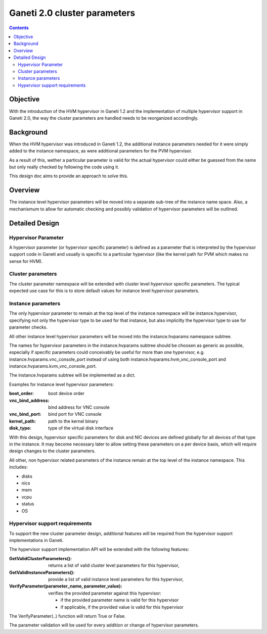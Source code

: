 Ganeti 2.0 cluster parameters
=============================

.. contents::

Objective
---------

With the introduction of the HVM hypervisor in Ganeti 1.2 and the
implementation of multiple hypervisor support in Ganeti 2.0, the way
the cluster parameters are handled needs to be reorganized accordingly.

Background
----------

When the HVM hypervisor was introduced in Ganeti 1.2, the additional
instance parameters needed for it were simply added to the instance
namespace, as were additional parameters for the PVM hypervisor.

As a result of this, wether a particular parameter is valid for the
actual hypervisor could either be guessed from the name but only
really checked by following the code using it.

This design doc aims to provide an approach to solve this.

Overview
--------

The instance level hypervisor parameters will be moved into a separate
sub-tree of the instance name space. Also, a mechanismum to allow for
automatic checking and possibly validation of hypervisor parameters
will be outlined.


Detailed Design
---------------

Hypervisor Parameter
~~~~~~~~~~~~~~~~~~~~

A hypervisor parameter (or hypervisor specific parameter) is defined
as a parameter that is interpreted by the hypervisor support code in
Ganeti and usually is specific to a particular hypervisor (like the
kernel path for PVM which makes no sense for HVM).

Cluster parameters
~~~~~~~~~~~~~~~~~~

The cluster parameter namespace will be extended with cluster level
hypervisor specific parameters. The typical expected use case for this
is to store default values for instance level hypervisor parameters.


Instance parameters
~~~~~~~~~~~~~~~~~~~

The only hypervisor parameter to remain at the top level of the
instance namespace will be instance.hypervisor, specifying not
only the hypervisor type to be used for that instance, but also
implicitly the hypervisor type to use for parameter checks.

All other instance level hypervisor parameters will be moved into the
instance.hvparams namespace subtree.

The names for hypervisor parameters in the instance.hvparams
subtree should be choosen as generic as possible, especially if
specific parameters could conceivably be useful for more than one
hypervisor, e.g.
instance.hvparams.vnc_console_port instead of using both
instance.hvparams.hvm_vnc_console_port and
instance.hvparams.kvm_vnc_console_port.

The instance.hvparams subtree will be implemented as a dict.

Examples for instance level hypervisor parameters:

:boot_order: boot device order
:vnc_bind_address: bind address for VNC console
:vnc_bind_port: bind port for VNC console
:kernel_path: path to the kernel binary
:disk_type: type of the virtual disk interface

With this design, hypervisor specific parameters for disk and NIC
devices are defined globally for all devices of that type in the instance.
It may become necessary later to allow setting these parameters on a
per device basis, which will require design changes to the cluster
parameters.

All other, non hypervisor related parameters of the instance remain at
the top level of the instance namespace. This includes:

- disks
- nics
- mem
- vcpu
- status
- OS



Hypervisor support requirements
~~~~~~~~~~~~~~~~~~~~~~~~~~~~~~~

To support the new cluster parameter design, additional features will
be required from the hypervisor support implementations in Ganeti.

The hypervisor support  implementation API will be extended with the
following features:

:GetValidClusterParameters(): returns a list of valid cluster level
  parameters for this hypervisor,
:GetValidInstanceParameters(): provide a list of valid instance level
  parameters for this hypervisor,
:VerifyParameter(parameter_name, parameter_value): verifies the
  provided parameter against this hypervisor:

  - if the provided parameter name is valid for this hypervisor
  - if applicable, if the provided value is valid for this hypervisor

The VerifyParameter(..) function will return True or False.


The parameter validation will be used for every addition or change of
hypervisor parameters.
